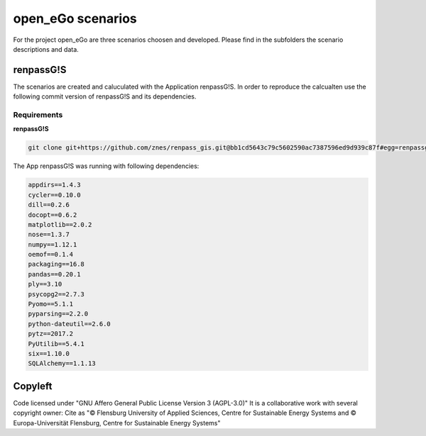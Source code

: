 ==================
open_eGo scenarios
==================

For the project open_eGo are three scenarios choosen and developed. 
Please find in the subfolders the scenario descriptions and data.

renpassG!S
==========

The scenarios are created and caluculated with the Application renpassG!S.
In order to reproduce the calcualten use the following commit version of renpassG!S and its dependencies. 

Requirements
************

**renpassG!S**

.. code-block::
    
    git clone git+https://github.com/znes/renpass_gis.git@bb1cd5643c79c5602590ac7387596ed9d939c87f#egg=renpassgis_2017dev


The App renpassG!S was running with following dependencies:

.. code-block::

   appdirs==1.4.3
   cycler==0.10.0
   dill==0.2.6
   docopt==0.6.2
   matplotlib==2.0.2
   nose==1.3.7
   numpy==1.12.1
   oemof==0.1.4
   packaging==16.8
   pandas==0.20.1
   ply==3.10
   psycopg2==2.7.3
   Pyomo==5.1.1
   pyparsing==2.2.0
   python-dateutil==2.6.0
   pytz==2017.2
   PyUtilib==5.4.1
   six==1.10.0
   SQLAlchemy==1.1.13


Copyleft
========

Code licensed under "GNU Affero General Public License Version 3 (AGPL-3.0)"
It is a collaborative work with several copyright owner:
Cite as "© Flensburg University of Applied Sciences, Centre for Sustainable Energy Systems and © Europa-Universität Flensburg, Centre for Sustainable Energy Systems"
